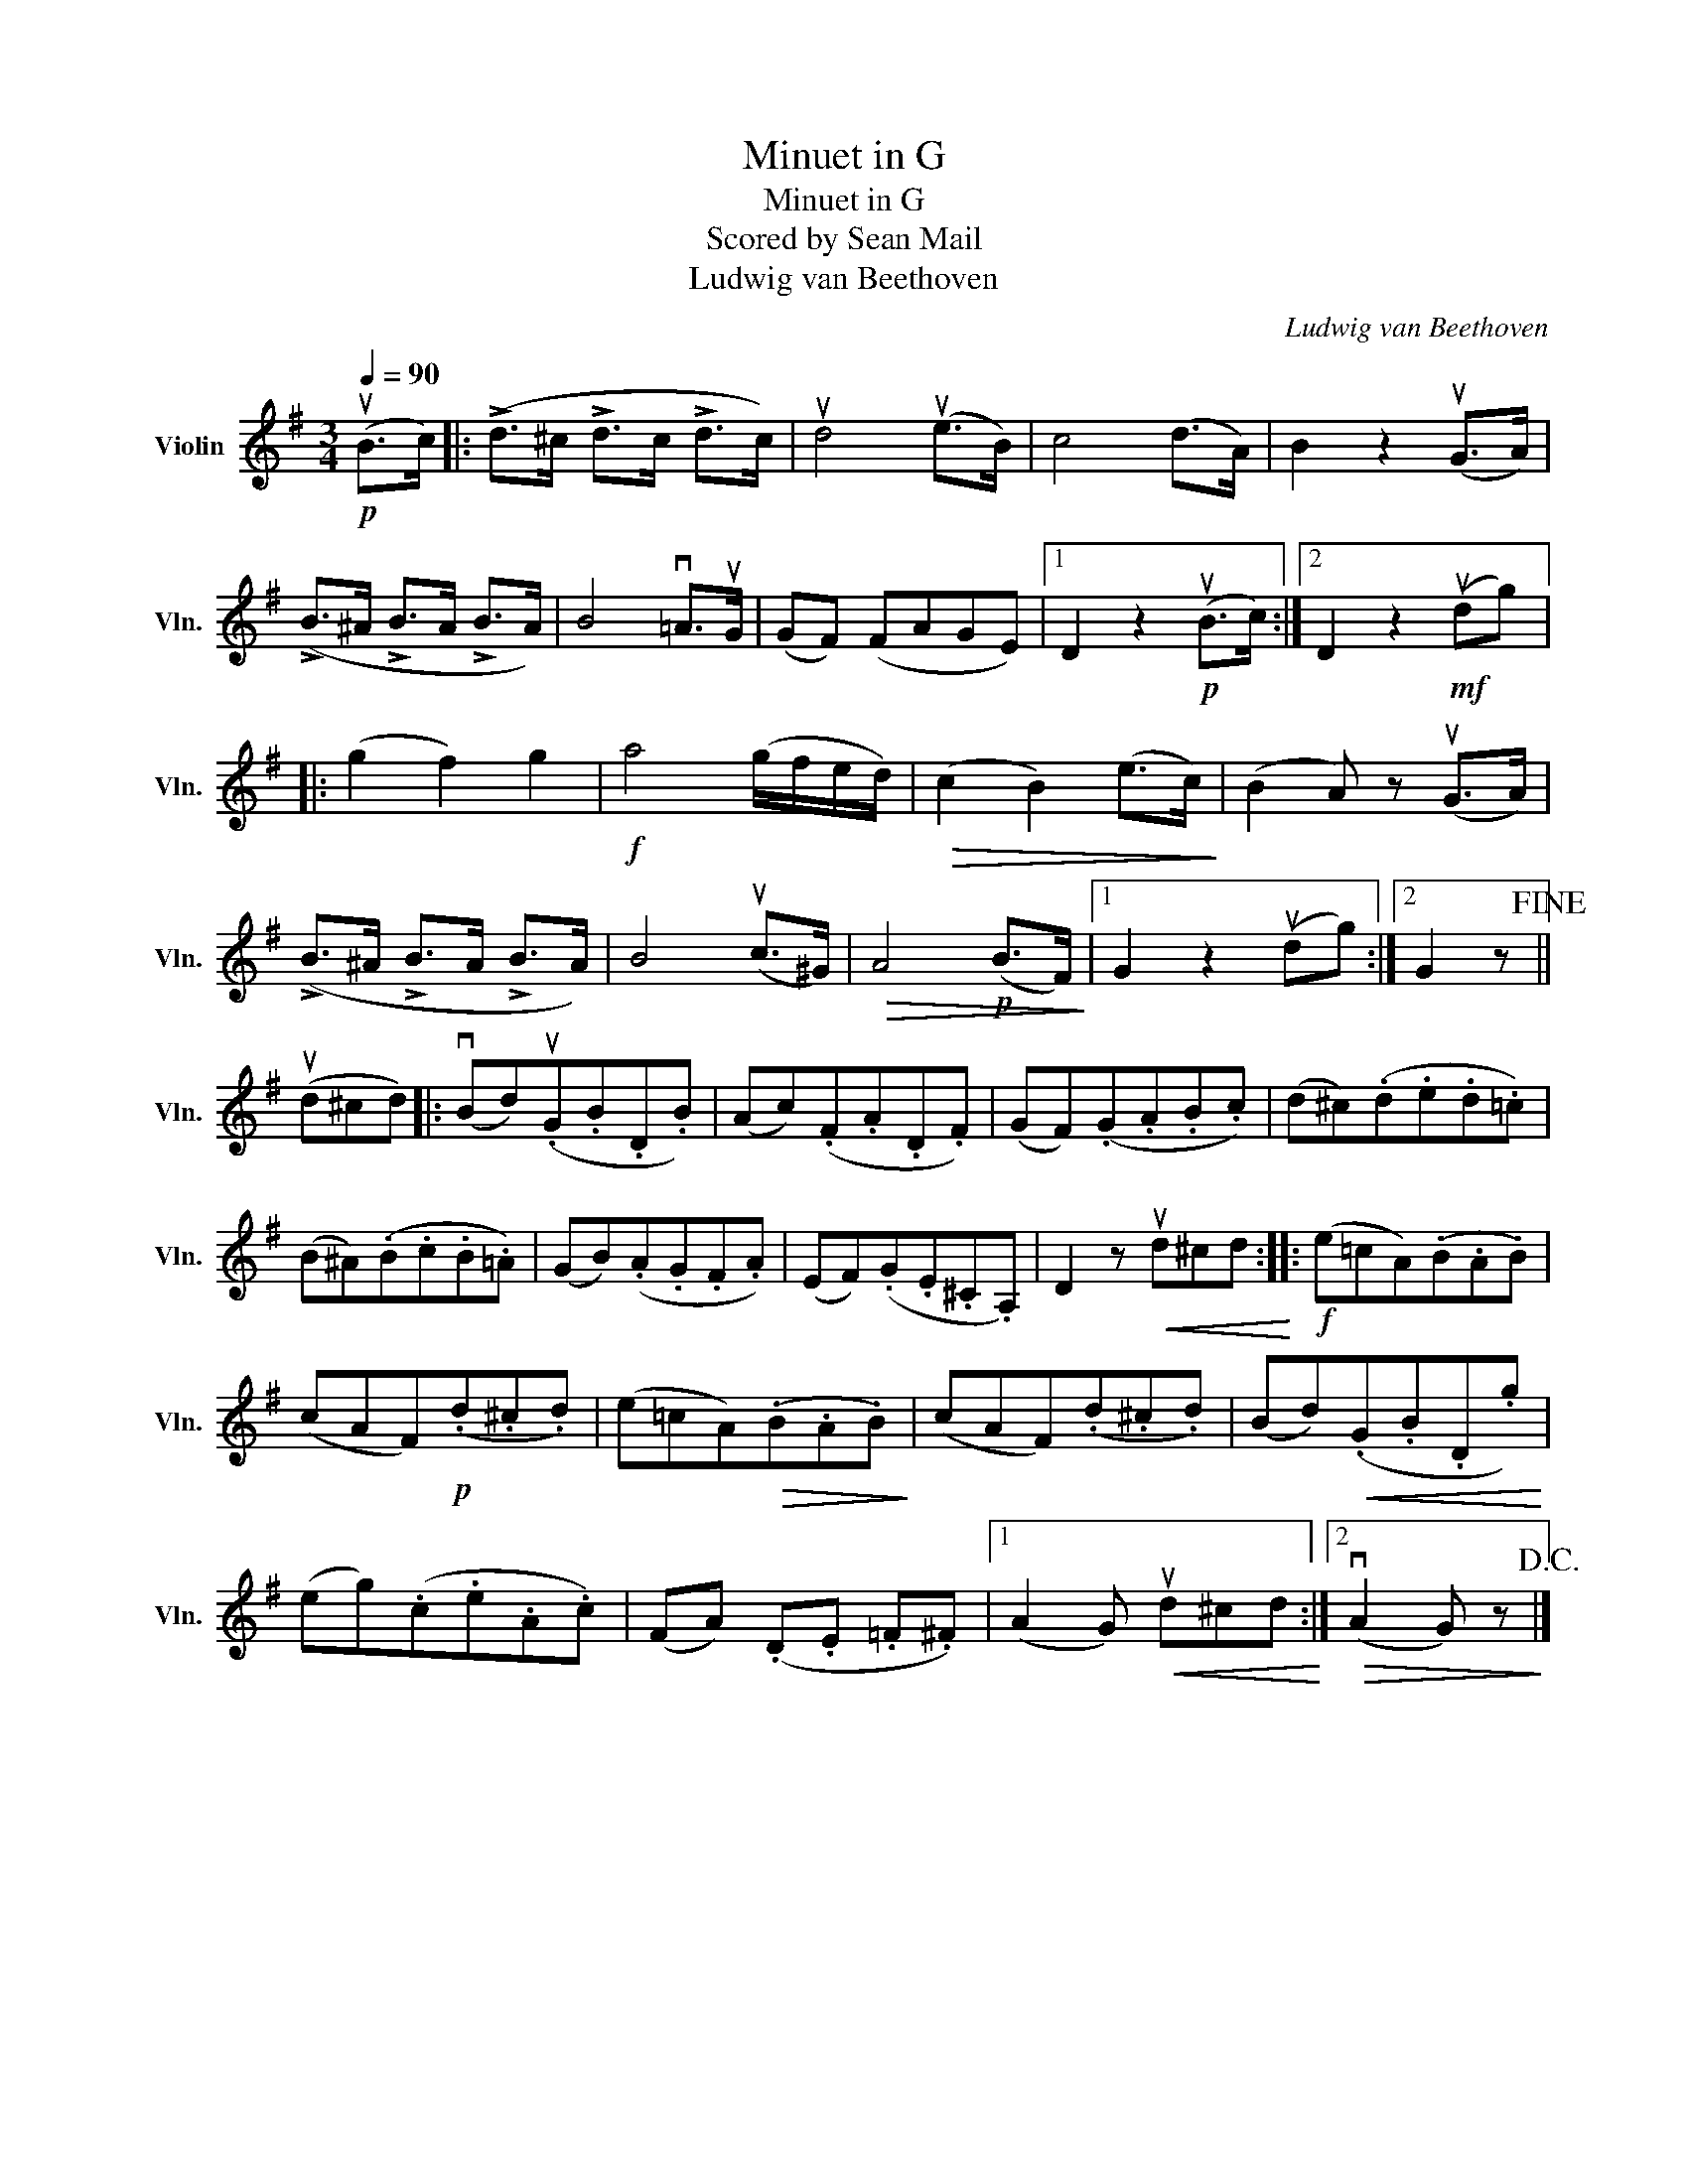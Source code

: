X:1
T:Minuet in G
T:Minuet in G
T:Scored by Sean Mail
T:Ludwig van Beethoven
C:Ludwig van Beethoven
L:1/8
Q:1/4=90
M:3/4
K:G
V:1 treble nm="Violin" snm="Vln."
V:1
!p! (uB>c) |: (!>!d>^c !>!d>c !>!d>c) | ud4 (ue>B) | c4 (d>A) | B2 z2 (uG>A) | %5
 (!>!B>^A !>!B>A !>!B>A) | B4 v=A>uG | (GF) (FAGE) |1 D2 z2!p! (uB>c) :|2 D2 z2!mf! (udg) |: %10
 (g2 f2) g2 |!f! a4 (g/f/e/d/) |!>(! (c2 B2) (e>c)!>)! | (B2 A) z (uG>A) | %14
 (!>!B>^A !>!B>A !>!B>A) | B4 (uc>^G) |!>(! A4!p! (B>F)!>)! |1 G2 z2 (udg) :|2 G2 z!fine! || %19
 (ud^cd) |: (vBd)(.uG.B.D.B) | (Ac)(.F.A.D.F) | (GF)(.G.A.B.c) | (d^c)(.d.e.d.=c) | %24
 (B^A)(.B.c.B.=A) | (GB)(.A.G.F.A) | (EF)(.G.E.^C.A,) | D2 z!<(! ud^cd!<)! ::!f! (e=cA)(.B.A.B) | %29
 (cAF)!p!(.d.^c.d) | (e=cA)!>(!(.B.A.B)!>)! | (cAF)(.d.^c.d) | (Bd)!<(!(.G.B.D.g)!<)! | %33
 (eg)(.c.e.A.c) | (FA) (.D.E .=F.^F) |1 (A2 G)!<(! ud^cd!<)! :|2!>(! (vA2 G) z!>)!!D.C.! |] %37

